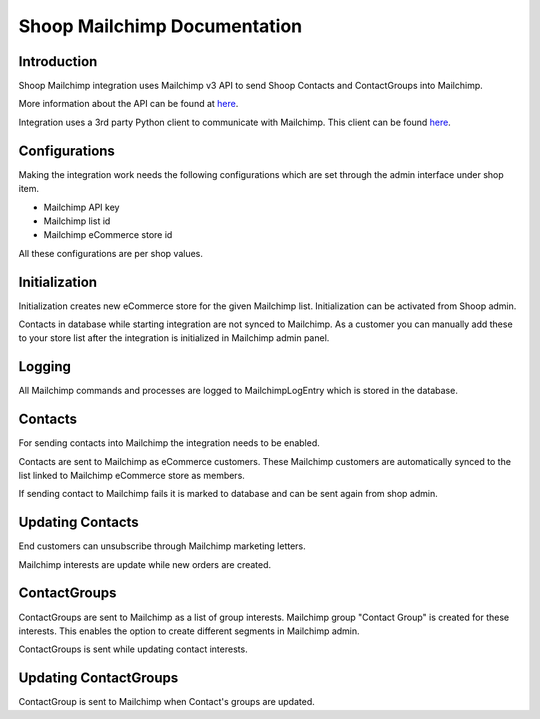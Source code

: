 Shoop Mailchimp Documentation
=============================

Introduction
------------

Shoop Mailchimp integration uses Mailchimp v3 API to send
Shoop Contacts and ContactGroups into Mailchimp.

More information about the API can be found at `here <http://developer.mailchimp.com/documentation/mailchimp/reference/overview/>`_.

Integration uses a 3rd party Python client to communicate with Mailchimp.
This client can be found `here <https://github.com/charlesthk/python-mailchimp>`_.

Configurations
--------------

Making the integration work needs the following configurations which are
set through the admin interface under shop item.

* Mailchimp API key
* Mailchimp list id
* Mailchimp eCommerce store id

All these configurations are per shop values.

Initialization
--------------

Initialization creates new eCommerce store for the given Mailchimp list.
Initialization can be activated from Shoop admin.

Contacts in database while starting integration are not synced to
Mailchimp. As a customer you can manually add these to your store list
after the integration is initialized in Mailchimp admin panel.

Logging
-------

All Mailchimp commands and processes are logged to MailchimpLogEntry
which is stored in the database.

Contacts
--------

For sending contacts into Mailchimp the integration needs to be
enabled.

Contacts are sent to Mailchimp as eCommerce customers.
These Mailchimp customers are automatically synced to the list linked to
Mailchimp eCommerce store as members.

If sending contact to Mailchimp fails it is marked to database and
can be sent again from shop admin.

Updating Contacts
-----------------

End customers can unsubscribe through Mailchimp marketing letters.

Mailchimp interests are update while new orders are created.

ContactGroups
-------------

ContactGroups are sent to Mailchimp as a list of group interests.
Mailchimp group "Contact Group" is created for these interests.
This enables the option to create different segments in Mailchimp admin.

ContactGroups is sent while updating contact interests.

Updating ContactGroups
----------------------

ContactGroup is sent to Mailchimp when Contact's groups are updated.
